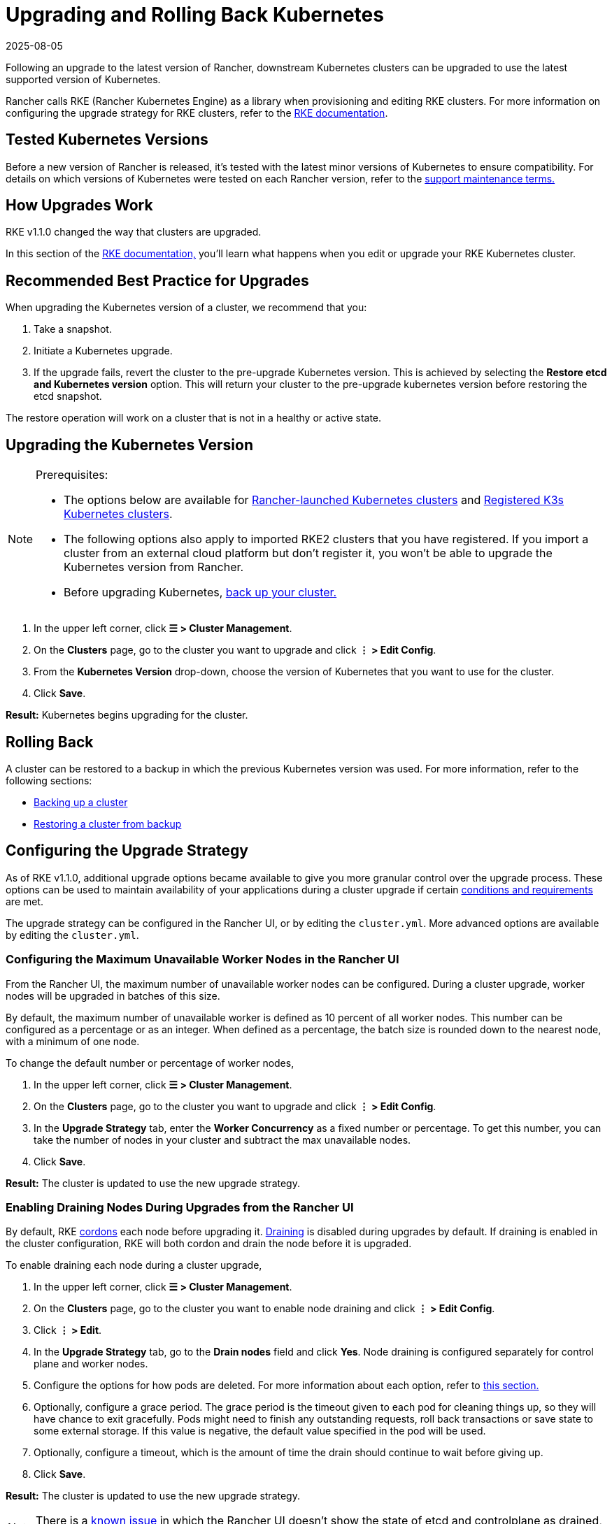 = Upgrading and Rolling Back Kubernetes
:page-languages: [en, zh]
:revdate: 2025-08-05
:page-revdate: {revdate}

Following an upgrade to the latest version of Rancher, downstream Kubernetes clusters can be upgraded to use the latest supported version of Kubernetes.

Rancher calls RKE (Rancher Kubernetes Engine) as a library when provisioning and editing RKE clusters. For more information on configuring the upgrade strategy for RKE clusters, refer to the https://rancher.com/docs/rke/latest/en/[RKE documentation].

== Tested Kubernetes Versions

Before a new version of Rancher is released, it's tested with the latest minor versions of Kubernetes to ensure compatibility. For details on which versions of Kubernetes were tested on each Rancher version, refer to the https://rancher.com/support-maintenance-terms/all-supported-versions/rancher-v2.6.0/[support maintenance terms.]

== How Upgrades Work

RKE v1.1.0 changed the way that clusters are upgraded.

In this section of the https://rancher.com/docs/rke/latest/en/upgrades/how-upgrades-work[RKE documentation,] you'll learn what happens when you edit or upgrade your RKE Kubernetes cluster.

== Recommended Best Practice for Upgrades

When upgrading the Kubernetes version of a cluster, we recommend that you:

. Take a snapshot.
. Initiate a Kubernetes upgrade.
. If the upgrade fails, revert the cluster to the pre-upgrade Kubernetes version. This is achieved by selecting the *Restore etcd and Kubernetes version* option. This will return your cluster to the pre-upgrade kubernetes version before restoring the etcd snapshot.

The restore operation will work on a cluster that is not in a healthy or active state.

== Upgrading the Kubernetes Version

[NOTE]
.Prerequisites:
====

* The options below are available for xref:cluster-deployment/launch-kubernetes-with-rancher.adoc[Rancher-launched Kubernetes clusters] and xref:cluster-deployment/register-existing-clusters.adoc#_additional_features_for_registered_rke2_and_k3s_clusters[Registered K3s Kubernetes clusters].
* The following options also apply to imported RKE2 clusters that you have registered. If you import a cluster from an external cloud platform but don't register it, you won't be able to upgrade the Kubernetes version from Rancher.
* Before upgrading Kubernetes, xref:rancher-admin/back-up-restore-and-disaster-recovery/back-up-restore-and-disaster-recovery.adoc[back up your cluster.]
====


. In the upper left corner, click *☰ > Cluster Management*.
. On the *Clusters* page, go to the cluster you want to upgrade and click *⋮ > Edit Config*.
. From the *Kubernetes Version* drop-down, choose the version of Kubernetes that you want to use for the cluster.
. Click *Save*.

*Result:* Kubernetes begins upgrading for the cluster.

== Rolling Back

A cluster can be restored to a backup in which the previous Kubernetes version was used. For more information, refer to the following sections:

* xref:cluster-admin/backups-and-restore/backups.adoc#_how_snapshots_work[Backing up a cluster]
* xref:cluster-admin/backups-and-restore/restore.adoc#_restoring_a_cluster_from_a_snapshot[Restoring a cluster from backup]

== Configuring the Upgrade Strategy

As of RKE v1.1.0, additional upgrade options became available to give you more granular control over the upgrade process. These options can be used to maintain availability of your applications during a cluster upgrade if certain https://rancher.com/docs/rke/latest/en/upgrades/maintaining-availability[conditions and requirements] are met.

The upgrade strategy can be configured in the Rancher UI, or by editing the `cluster.yml`. More advanced options are available by editing the `cluster.yml`.

=== Configuring the Maximum Unavailable Worker Nodes in the Rancher UI

From the Rancher UI, the maximum number of unavailable worker nodes can be configured. During a cluster upgrade, worker nodes will be upgraded in batches of this size.

By default, the maximum number of unavailable worker is defined as 10 percent of all worker nodes. This number can be configured as a percentage or as an integer. When defined as a percentage, the batch size is rounded down to the nearest node, with a minimum of one node.

To change the default number or percentage of worker nodes,

. In the upper left corner, click *☰ > Cluster Management*.
. On the *Clusters* page, go to the cluster you want to upgrade and click *⋮ > Edit Config*.
. In the *Upgrade Strategy* tab, enter the *Worker Concurrency* as a fixed number or percentage. To get this number, you can take the number of nodes in your cluster and subtract the max unavailable nodes.
. Click *Save*.

*Result:* The cluster is updated to use the new upgrade strategy.

=== Enabling Draining Nodes During Upgrades from the Rancher UI

By default, RKE https://kubernetes.io/docs/concepts/architecture/nodes/#manual-node-administration[cordons] each node before upgrading it. https://kubernetes.io/docs/tasks/administer-cluster/safely-drain-node/[Draining] is disabled during upgrades by default. If draining is enabled in the cluster configuration, RKE will both cordon and drain the node before it is upgraded.

To enable draining each node during a cluster upgrade,

. In the upper left corner, click *☰ > Cluster Management*.
. On the *Clusters* page, go to the cluster you want to enable node draining and click *⋮ > Edit Config*.
. Click *⋮ > Edit*.
. In the *Upgrade Strategy* tab, go to the *Drain nodes* field and click *Yes*. Node draining is configured separately for control plane and worker nodes.
. Configure the options for how pods are deleted. For more information about each option, refer to xref:cluster-admin/manage-clusters/nodes-and-node-pools.adoc#_aggressive_and_safe_draining_options[this section.]
. Optionally, configure a grace period. The grace period is the timeout given to each pod for cleaning things up, so they will have chance to exit gracefully. Pods might need to finish any outstanding requests, roll back transactions or save state to some external storage. If this value is negative, the default value specified in the pod will be used.
. Optionally, configure a timeout, which is the amount of time the drain should continue to wait before giving up.
. Click *Save*.

*Result:* The cluster is updated to use the new upgrade strategy.

[NOTE]
====

There is a https://github.com/rancher/rancher/issues/25478[known issue] in which the Rancher UI doesn't show the state of etcd and controlplane as drained, even though they are being drained.
====


=== Maintaining Availability for Applications During Upgrades

In https://rancher.com/docs/rke/latest/en/upgrades/maintaining-availability/[this section of the RKE documentation,] you'll learn the requirements to prevent downtime for your applications when upgrading the cluster.

=== Configuring the Upgrade Strategy in the cluster.yml

More advanced upgrade strategy configuration options are available by editing the `cluster.yml`.

For details, refer to https://rancher.com/docs/rke/latest/en/upgrades/configuring-strategy[Configuring the Upgrade Strategy] in the RKE documentation. The section also includes an example `cluster.yml` for configuring the upgrade strategy.

== Troubleshooting

If a node doesn't come up after an upgrade, the `rke up` command errors out.

No upgrade will proceed if the number of unavailable nodes exceeds the configured maximum.

If an upgrade stops, you may need to fix an unavailable node or remove it from the cluster before the upgrade can continue.

A failed node could be in many different states:

* Powered off
* Unavailable
* User drains a node while upgrade is in process, so there are no kubelets on the node
* The upgrade itself failed

If the max unavailable number of nodes is reached during an upgrade, Rancher user clusters will be stuck in updating state and not move forward with upgrading any other control plane nodes. It will continue to evaluate the set of unavailable nodes in case one of the nodes becomes available. If the node cannot be fixed, you must remove the node in order to continue the upgrade.
